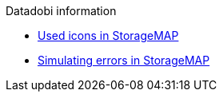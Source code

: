 .Datadobi information
* xref:icons-used-in-smap.adoc[Used icons in StorageMAP]
* xref:smap-simulation-actions.adoc[Simulating errors in StorageMAP]

